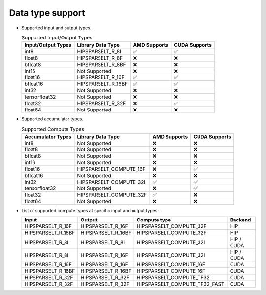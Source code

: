 .. meta::
   :description: hipSPARSELt API library data type support
   :keywords: hipSPARSELt, ROCm, API library, API reference, data type, support

.. _data-type-support:

******************************************
Data type support
******************************************

* Supported input and output types.

  .. list-table:: Supported Input/Output Types
    :header-rows: 1
    :name: supported-input-output-types

    *
      - Input/Output Types
      - Library Data Type
      - AMD Supports
      - CUDA Supports
    *
      - int8
      - HIPSPARSELT_R_8I
      - ✅
      - ✅
    *
      - float8
      - HIPSPARSELT_R_8F
      - ❌
      - ❌
    *
      - bfloat8
      - HIPSPARSELT_R_8BF
      - ❌
      - ❌
    *
      - int16
      - Not Supported
      - ❌
      - ❌
    *
      - float16
      - HIPSPARSELT_R_16F
      - ✅
      - ✅
    *
      - bfloat16      
      - HIPSPARSELT_R_16BF
      - ✅
      - ✅
    *
      - int32
      - Not Supported
      - ❌
      - ❌
    *
      - tensorfloat32
      - Not Supported
      - ❌
      - ❌
    *
      - float32
      - HIPSPARSELT_R_32F
      - ❌
      - ✅
    *
      - float64
      - Not Supported
      - ❌
      - ❌

* Supported accumulator types.

  .. list-table:: Supported Compute Types
    :header-rows: 1
    :name: supported-accumulator-types

    *
      - Accumulator Types
      - Library Data Type
      - AMD Supports
      - CUDA Supports
    *
      - int8
      - Not Supported
      - ❌
      - ❌
    *
      - float8
      - Not Supported
      - ❌
      - ❌
    *
      - bfloat8
      - Not Supported
      - ❌
      - ❌
    *
      - int16
      - Not Supported
      - ❌
      - ❌
    *
      - float16
      - HIPSPARSELT_COMPUTE_16F
      - ❌
      - ✅
    *
      - bfloat16
      - Not Supported
      - ❌
      - ❌
    *
      - int32
      - HIPSPARSELT_COMPUTE_32I
      - ✅
      - ✅
    *
      - tensorfloat32
      - Not Supported
      - ❌
      - ✅
    *
      - float32
      - HIPSPARSELT_COMPUTE_32F
      - ✅
      - ❌
    *
      - float64
      - Not Supported
      - ❌
      - ❌      

* List of supported compute types at specific input and output types:

  .. csv-table::
     :header: "Input", "Output", "Compute type", "Backend"

     "HIPSPARSELT_R_16F", "HIPSPARSELT_R_16F", "HIPSPARSELT_COMPUTE_32F", "HIP"
     "HIPSPARSELT_R_16BF", "HIPSPARSELT_R_16BF", "HIPSPARSELT_COMPUTE_32F", "HIP"
     "HIPSPARSELT_R_8I", "HIPSPARSELT_R_8I", "HIPSPARSELT_COMPUTE_32I", "HIP / CUDA"
     "HIPSPARSELT_R_8I", "HIPSPARSELT_R_16F", "HIPSPARSELT_COMPUTE_32I", "HIP / CUDA"
     "HIPSPARSELT_R_16F", "HIPSPARSELT_R_16F", "HIPSPARSELT_COMPUTE_16F", "CUDA"
     "HIPSPARSELT_R_16BF", "HIPSPARSELT_R_16BF", "HIPSPARSELT_COMPUTE_16F", "CUDA"
     "HIPSPARSELT_R_32F", "HIPSPARSELT_R_32F", "HIPSPARSELT_COMPUTE_TF32", "CUDA"
     "HIPSPARSELT_R_32F", "HIPSPARSELT_R_32F", "HIPSPARSELT_COMPUTE_TF32_FAST", "CUDA"
